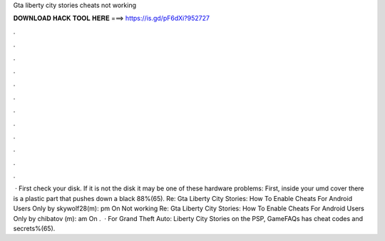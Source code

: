 Gta liberty city stories cheats not working

𝐃𝐎𝐖𝐍𝐋𝐎𝐀𝐃 𝐇𝐀𝐂𝐊 𝐓𝐎𝐎𝐋 𝐇𝐄𝐑𝐄 ===> https://is.gd/pF6dXi?952727

.

.

.

.

.

.

.

.

.

.

.

.

 · First check your disk. If it is not the disk it may be one of these hardware problems: First, inside your umd cover there is a plastic part that pushes down a black 88%(65). Re: Gta Liberty City Stories: How To Enable Cheats For Android Users Only by skywolf28(m): pm On Not working Re: Gta Liberty City Stories: How To Enable Cheats For Android Users Only by chibatov (m): am On .  · For Grand Theft Auto: Liberty City Stories on the PSP, GameFAQs has cheat codes and secrets%(65).